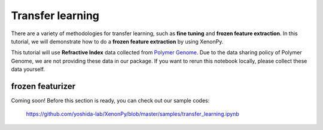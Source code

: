 =================
Transfer learning
=================

There are a variety of methodologies for transfer learning, such as **fine tuning** and **frozen feature extraction**.
In this tutorial, we will demonstrate how to do a **frozen feature extraction** by using XenonPy.

This tutorial will use **Refractive Index** data collected from `Polymer Genome <https://www.polymergenome.org>`_.
Due to the data sharing policy of Polymer Genome, we are not providing these data in our package. If you want to rerun this notebook locally, please collect these data yourself.


-----------------
frozen featurizer
-----------------

Coming soon!
Before this section is ready, you can check out our sample codes:

    https://github.com/yoshida-lab/XenonPy/blob/master/samples/transfer_learning.ipynb




